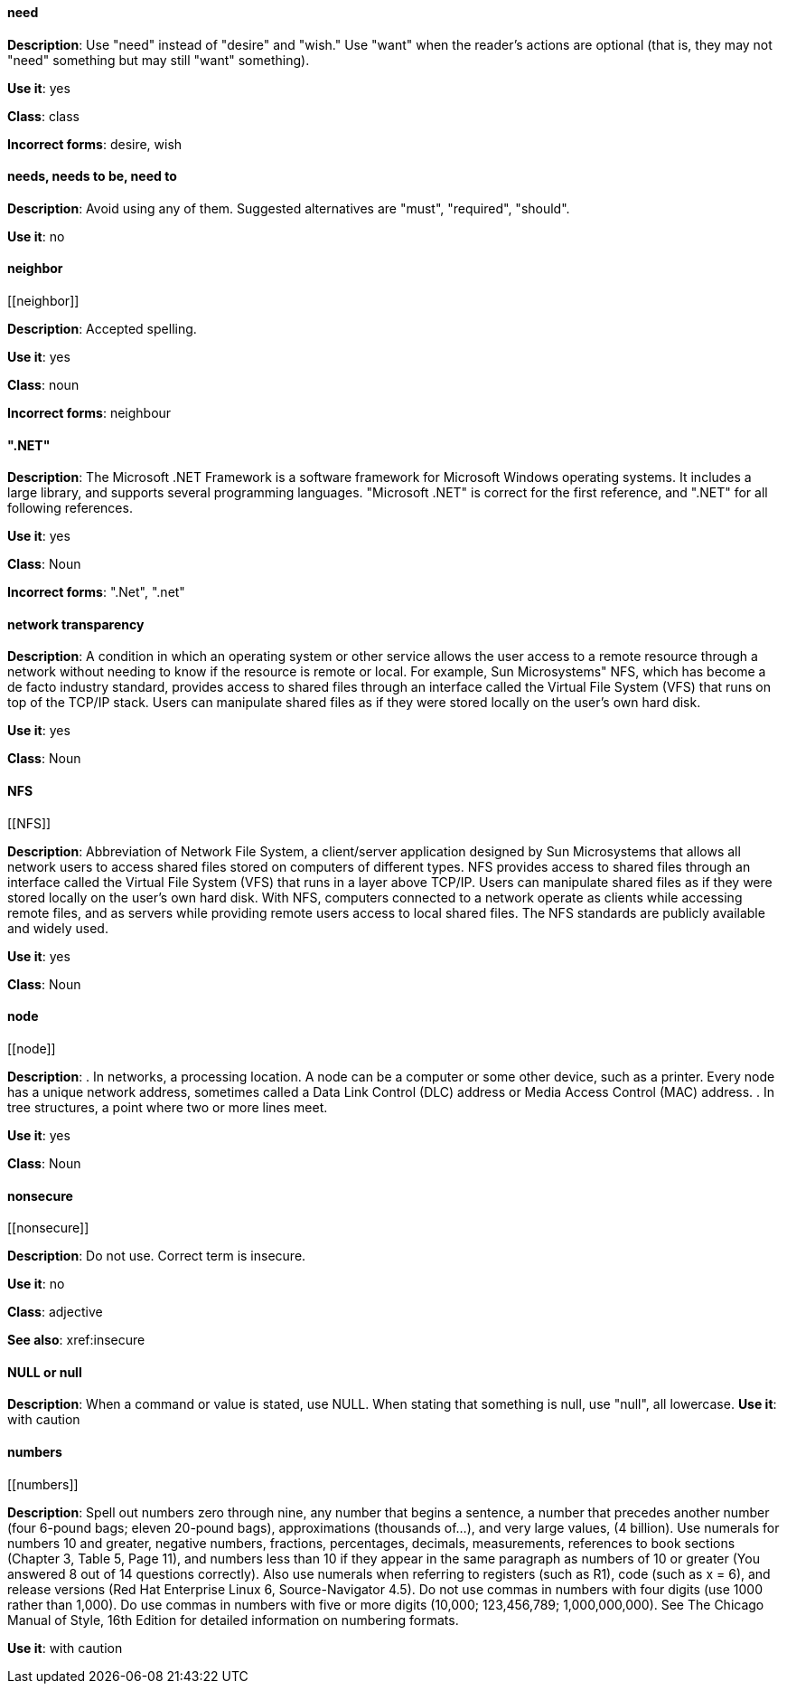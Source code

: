 [discrete]
==== need
[[need]]
*Description*: Use "need" instead of "desire" and "wish." Use "want" when the reader's actions are optional (that is, they may not "need" something but may still "want" something). 

*Use it*: yes

*Class*: class

*Incorrect forms*: desire, wish

[discrete]
==== needs, needs to be, need to
[[needs]]

*Description*: Avoid using any of them. Suggested alternatives are "must", "required", "should".

*Use it*: no

[discrete]
==== ⁠neighbor
[[⁠neighbor]]

*Description*: Accepted spelling.

*Use it*: yes

*Class*: noun

*Incorrect forms*: neighbour

[discrete]
==== ".NET"
[[NET]]

*Description*: The Microsoft .NET Framework is a software framework for Microsoft Windows operating systems. It includes a large library, and supports several programming languages.
    "Microsoft .NET" is correct for the first reference, and ".NET" for all following references. 

*Use it*: yes

*Class*: Noun

*Incorrect forms*: ".Net", ".net"

[discrete]
====  ⁠network transparency
[[network-transparency]]

*Description*: A condition in which an operating system or other service allows the user access to a remote resource through a network without needing to know if the resource is remote or local. For example, Sun Microsystems" NFS, which has become a de facto industry standard, provides access to shared files through an interface called the Virtual File System (VFS) that runs on top of the TCP/IP stack. Users can manipulate shared files as if they were stored locally on the user's own hard disk. 

*Use it*: yes

*Class*: Noun

[discrete]
==== ⁠NFS
[[⁠NFS]]

*Description*: Abbreviation of Network File System, a client/server application designed by Sun Microsystems that allows all network users to access shared files stored on computers of different types. NFS provides access to shared files through an interface called the Virtual File System (VFS) that runs in a layer above TCP/IP. Users can manipulate shared files as if they were stored locally on the user's own hard disk.
    With NFS, computers connected to a network operate as clients while accessing remote files, and as servers while providing remote users access to local shared files. The NFS standards are publicly available and widely used. 

*Use it*: yes

*Class*: Noun

[discrete]
==== ⁠node
[[⁠node]]

*Description*:  . In networks, a processing location. A node can be a computer or some other device, such as a printer. Every node has a unique network address, sometimes called a Data Link Control (DLC) address or Media Access Control (MAC) address.
        . In tree structures, a point where two or more lines meet. 

*Use it*: yes

*Class*: Noun

[discrete]
==== ⁠nonsecure
[[⁠nonsecure]]

*Description*: Do not use. Correct term is insecure.

*Use it*: no

*Class*: adjective

*See also*: xref:insecure

[discrete]
==== NULL or null
[[NULL]]

*Description*: When a command or value is stated, use NULL. When stating that something is null, use "null", all lowercase. 
*Use it*: with caution

[discrete]
==== ⁠numbers
[[⁠numbers]]

*Description*: Spell out numbers zero through nine, any number that begins a sentence, a number that precedes another number (four 6-pound bags; eleven 20-pound bags), approximations (thousands of…), and very large values, (4 billion). Use numerals for numbers 10 and greater, negative numbers, fractions, percentages, decimals, measurements, references to book sections (Chapter 3, Table 5, Page 11), and numbers less than 10 if they appear in the same paragraph as numbers of 10 or greater (You answered 8 out of 14 questions correctly). Also use numerals when referring to registers (such as R1), code (such as x = 6), and release versions (Red Hat Enterprise Linux 6, Source-Navigator 4.5).
    Do not use commas in numbers with four digits (use 1000 rather than 1,000). Do use commas in numbers with five or more digits (10,000; 123,456,789; 1,000,000,000).
    See The Chicago Manual of Style, 16th Edition for detailed information on numbering formats. 

*Use it*: with caution
